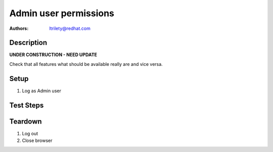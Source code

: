 Admin user permissions
**************************

:authors:
          - ltrilety@redhat.com

Description
===========

**UNDER CONSTRUCTION - NEED UPDATE**

Check that all features what should be available really are and vice versa.

Setup
=====

#. Log as Admin user

Test Steps
==========

.. test_action::
    :step:
        Look at UI landing page.
    :result:
        There should be available links to:
        * 'Clusters' list
        * 'Hosts' list
        * 'Alerts' list
        * 'Notifications'
        * 'Tasks' list
        * 'Users' list/menu

.. test_action::
    :step:
        Open Hosts list.
    :result:
        Filter and order fields should be available and working.

.. test_action::
    :step:
        Open Alerts list
    :result:
        Filter and order fields should be available and working.

.. test_action::
    :step:
        Open Notifications list
    :result:
        Filter and order fields should be available and working.

.. test_action::
    :step:
        Open Tasks list
    :result:
        Filter and order fields should be available and working.
        It should be possible to open task details.

.. test_action::
    :step:
        Open Clusters list page
    :result:
        Filter and order fields should be available and working.
        There should be functional link to Grafana for imported clusters.
        It should be possible to import cluster.
        It should be possible to enable or disable volume profiling.
        It should be possible to forget cluster :doc:`/web/tendrl/cluster_forgot`
        NOTE: possibly forget cluster will not be implemented as such

.. test_action::
    :step:
        Choose some cluster
    :result:
        There should be cluster Hosts list, Bricks list, Volumes list,
        Configuration, Events list and Tasks list available.

.. test_action::
    :step:
        Open cluster hosts list
    :result:
        Filter and order fields should be available and working.
        There should be functional link to Grafana global and for any host.

.. test_action::
    :step:
        Open cluster volumes list
    :result:
        Filter and order fields should be available and working.
        There should be functional link to Grafana global and for any volume.
        It should be possible to enable or disable volume profiling.
        It should be possible to open volume details.

.. test_action::
    :step:
        Open cluster bricks list
    :result:
        Filter and order fields should be available and working.
        There should be functional link to Grafana.


.. test_action::
    :step:
        Open cluster configuration
    :result:
        There should be listed all configuration details.


.. test_action::
    :step:
        Open cluster events list
    :result:
        Filter and order fields should be available and working.
        It should be possible to open event details.

.. test_action::
    :step:
        Open cluster tasks list
    :result:
        Filter and order fields should be available and working.
        It should be possible to open task details.

.. test_action::
    :step:
        Open Users list
    :result:
        Filter fields should be available and working.
        It should be possible to add new user.
        It should be possible to edit any existing user except removing
        admin rights to itself.
        It should be possible to remove any user except itself.

Teardown
========

#. Log out

#. Close browser
